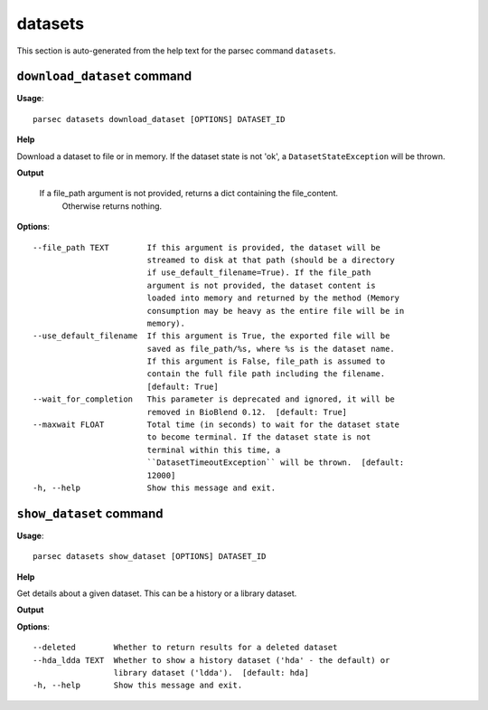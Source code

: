 datasets
========

This section is auto-generated from the help text for the parsec command
``datasets``.


``download_dataset`` command
----------------------------

**Usage**::

    parsec datasets download_dataset [OPTIONS] DATASET_ID

**Help**

Download a dataset to file or in memory. If the dataset state is not 'ok', a ``DatasetStateException`` will be thrown.


**Output**


    If a file_path argument is not provided, returns a dict containing the file_content.
            Otherwise returns nothing.
    
**Options**::


      --file_path TEXT        If this argument is provided, the dataset will be
                              streamed to disk at that path (should be a directory
                              if use_default_filename=True). If the file_path
                              argument is not provided, the dataset content is
                              loaded into memory and returned by the method (Memory
                              consumption may be heavy as the entire file will be in
                              memory).
      --use_default_filename  If this argument is True, the exported file will be
                              saved as file_path/%s, where %s is the dataset name.
                              If this argument is False, file_path is assumed to
                              contain the full file path including the filename.
                              [default: True]
      --wait_for_completion   This parameter is deprecated and ignored, it will be
                              removed in BioBlend 0.12.  [default: True]
      --maxwait FLOAT         Total time (in seconds) to wait for the dataset state
                              to become terminal. If the dataset state is not
                              terminal within this time, a
                              ``DatasetTimeoutException`` will be thrown.  [default:
                              12000]
      -h, --help              Show this message and exit.
    

``show_dataset`` command
------------------------

**Usage**::

    parsec datasets show_dataset [OPTIONS] DATASET_ID

**Help**

Get details about a given dataset. This can be a history or a library dataset.


**Output**


    
    
**Options**::


      --deleted        Whether to return results for a deleted dataset
      --hda_ldda TEXT  Whether to show a history dataset ('hda' - the default) or
                       library dataset ('ldda').  [default: hda]
      -h, --help       Show this message and exit.
    
